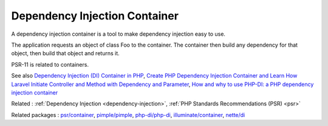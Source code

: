 .. _dependency-injection-container:
.. meta::
	:description:
		Dependency Injection Container: A dependency injection container is a tool to make dependency injection easy to use.
	:twitter:card: summary_large_image
	:twitter:site: @exakat
	:twitter:title: Dependency Injection Container
	:twitter:description: Dependency Injection Container: A dependency injection container is a tool to make dependency injection easy to use
	:twitter:creator: @exakat
	:og:title: Dependency Injection Container
	:og:type: article
	:og:description: A dependency injection container is a tool to make dependency injection easy to use
	:og:url: https://php-dictionary.readthedocs.io/en/latest/dictionary/dependency-injection-container.ini.html
	:og:locale: en


Dependency Injection Container
------------------------------

A dependency injection container is a tool to make dependency injection easy to use. 

The application requests an object of class Foo to the container. The container then build any dependency for that object, then build that object and returns it. 

PSR-11 is related to containers. 


See also `Dependency Injection (DI) Container in PHP <https://medium.com/tech-tajawal/dependency-injection-di-container-in-php-a7e5d309ccc6>`_, `Create PHP Dependency Injection Container and Learn How Laravel Initiate Controller and Method with Dependency and Parameter <https://dev.to/emrancu/let-s-create-php-dependency-injection-container-24lm>`_, `How and why to use PHP-DI: a PHP dependency injection container <https://getinstance.com/php-dependency-injection/>`_

Related : :ref:`Dependency Injection <dependency-injection>`, :ref:`PHP Standards Recommendations (PSR) <psr>`

Related packages : `psr/container <https://packagist.org/packages/psr/container>`_, `pimple/pimple <https://packagist.org/packages/pimple/pimple>`_, `php-di/php-di <https://packagist.org/packages/php-di/php-di>`_, `illuminate/container <https://packagist.org/packages/illuminate/container>`_, `nette/di <https://packagist.org/packages/nette/di>`_
